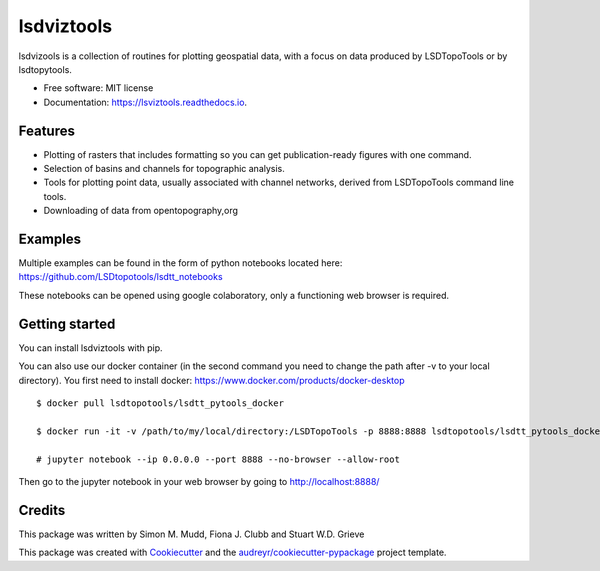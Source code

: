 ===============
lsdviztools
===============


.. image:: https://img.shields.io/pypi/v/lsdviztools.svg?branch=master
        :target: https://pypi.org/project/lsdviztools/

.. image:: https://travis-ci.com/LSDtopotools/lsdviztools.svg?branch=master
        :target: https://travis-ci.com/LSDtopotools/lsdviztools


lsdvizools is a collection of routines for plotting geospatial data, with a focus on data produced by LSDTopoTools or by lsdtopytools.


* Free software: MIT license
* Documentation: https://lsviztools.readthedocs.io.


Features
--------

* Plotting of rasters that includes formatting so you can get publication-ready figures with one command.
* Selection of basins and channels for topographic analysis.
* Tools for plotting point data, usually associated with channel networks, derived from LSDTopoTools command line tools.
* Downloading of data from opentopography,org


Examples
--------

Multiple examples can be found in the form of python notebooks located here: https://github.com/LSDtopotools/lsdtt_notebooks 

These notebooks can be opened using google colaboratory, only a functioning web browser is required. 

Getting started
---------------

You can install lsdviztools with pip.

You can also use our docker container (in the second command you need to change the path after -v to your local directory). You first need to install docker: https://www.docker.com/products/docker-desktop

::

  $ docker pull lsdtopotools/lsdtt_pytools_docker

  $ docker run -it -v /path/to/my/local/directory:/LSDTopoTools -p 8888:8888 lsdtopotools/lsdtt_pytools_docker

  # jupyter notebook --ip 0.0.0.0 --port 8888 --no-browser --allow-root

Then go to the jupyter notebook in your web browser by going to http://localhost:8888/




Credits
-------

This package was written by Simon M. Mudd, Fiona J. Clubb and Stuart W.D. Grieve

This package was created with Cookiecutter_ and the `audreyr/cookiecutter-pypackage`_ project template.

.. _Cookiecutter: https://github.com/audreyr/cookiecutter
.. _`audreyr/cookiecutter-pypackage`: https://github.com/audreyr/cookiecutter-pypackage
